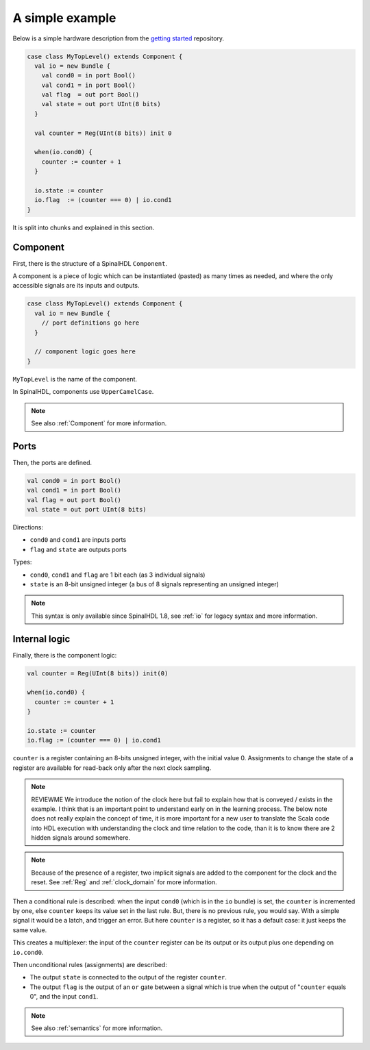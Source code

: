 .. _Simple example:

A simple example
================

Below is a simple hardware description from the `getting started
<https://github.com/SpinalHDL/SpinalTemplateSbt>`_ repository.

.. code-block:: scala

   case class MyTopLevel() extends Component {
     val io = new Bundle {
       val cond0 = in port Bool()
       val cond1 = in port Bool()
       val flag  = out port Bool()
       val state = out port UInt(8 bits)
     }

     val counter = Reg(UInt(8 bits)) init 0

     when(io.cond0) {
       counter := counter + 1
     }

     io.state := counter
     io.flag  := (counter === 0) | io.cond1
   }

It is split into chunks and explained in this section.


Component
---------

First, there is the structure of a SpinalHDL ``Component``.

A component is a piece of logic which can be instantiated (pasted) as many times
as needed, and where the only accessible signals are its inputs and outputs.

.. code-block:: scala

   case class MyTopLevel() extends Component {
     val io = new Bundle {
       // port definitions go here
     }

     // component logic goes here
   }

``MyTopLevel`` is the name of the component.

In SpinalHDL, components use ``UpperCamelCase``.

.. note::

   See also :ref:`Component` for more information.


Ports
-----

Then, the ports are defined.

.. code-block:: scala

       val cond0 = in port Bool()
       val cond1 = in port Bool()
       val flag = out port Bool()
       val state = out port UInt(8 bits)

Directions:

* ``cond0`` and ``cond1`` are inputs ports
* ``flag`` and ``state`` are outputs ports

Types:

* ``cond0``, ``cond1`` and ``flag`` are 1 bit each (as 3 individual signals)
* ``state`` is an 8-bit unsigned integer (a bus of 8 signals representing an
  unsigned integer)

.. note::

   This syntax is only available since SpinalHDL 1.8, see :ref:`io` for legacy
   syntax and more information.


Internal logic
--------------

Finally, there is the component logic:

.. code-block:: scala

     val counter = Reg(UInt(8 bits)) init(0)

     when(io.cond0) {
       counter := counter + 1
     }

     io.state := counter
     io.flag := (counter === 0) | io.cond1

``counter`` is a register containing an 8-bits unsigned integer, with the
initial value 0. Assignments to change the state of a register are available for read-back only
after the next clock sampling.

.. note::

   REVIEWME We introduce the notion of the clock here but fail to explain
   how that is conveyed / exists in the example.  I think that is an important point
   to understand early on in the learning process.
   The below note does not really explain the concept of time, it is
   more important for a new user to translate the Scala code into HDL execution with
   understanding the clock and time relation to the code, than it is to know there
   are 2 hidden signals around somewhere.

.. note::

   Because of the presence of a register, two implicit signals are added to the
   component for the clock and the reset. See :ref:`Reg` and :ref:`clock_domain`
   for more information.

Then a conditional rule is described: when the input ``cond0`` (which is in the
``io`` bundle) is set, the ``counter`` is incremented by one, else ``counter``
keeps its value set in the last rule. But, there is no previous rule, you would
say. With a simple signal it would be a latch, and trigger an error. But here
``counter`` is a register, so it has a default case: it just keeps the same
value.

This creates a multiplexer: the input of the ``counter`` register can be its
output or its output plus one depending on ``io.cond0``.

Then unconditional rules (assignments) are described:

* The output ``state`` is connected to the output of the register ``counter``.
* The output ``flag`` is the output of an ``or`` gate between a signal which is
  true when the output of "``counter`` equals 0", and the input ``cond1``.

.. note::

   See also :ref:`semantics` for more information.
